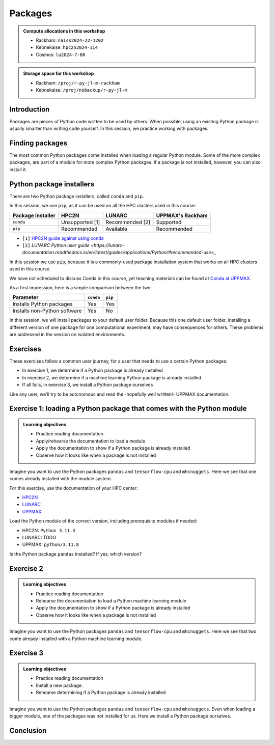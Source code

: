 Packages
========

.. tabs::

   .. tab:: Learning objectives

      - practice to determine the version of a Python package 
      - practice to determine that a Python package is not installed
      - practice to have loaded a Python machine learning module
      - practice to install a Python package

   .. tab:: For teachers

      Teaching goals are:

      - Learners have determined the version of a Python package 
      - Learners have determined that a Python package is not installed
      - Learners have loaded a Python machine learning module
      - Learners have installed a Python package

      Lesson plan (45 minutes in total):

      - 5 mins: prior knowledge
         - What are Python packages?
         - Why use Python packages?
         - How to find out if a package is already installed?
         - What are some Python package installers?
         - What are the differences?
         - What are some Python package installers used on UPPMAX?
         - What are some Python package installers used on HPC2N?
      - 5 mins: presentation
      - 20 mins: challenge
      - 5 mins: feedback
         - What are Python packages?
         - Why use Python packages?
         - How to find out if a package is already installed?
         - What are some Python package installers?
         - What are the differences?
         - What are some Python package installers used on UPPMAX?
         - What are some Python package installers used on HPC2N?

.. admonition:: Compute allocations in this workshop 

   - Rackham: ``naiss2024-22-1202``
   - Kebnekaise: ``hpc2n2024-114``
   - Cosmos: ``lu2024-7-80``

.. admonition:: Storage space for this workshop 

   - Rackham: ``/proj/r-py-jl-m-rackham``
   - Kebnekaise: ``/proj/nobackup/r-py-jl-m``

Introduction
------------

Packages are pieces of Python code written to be used by others.
When possible, using an existing Python package
is usually smarter than writing code yourself.
In this session, we practice working with packages.

Finding packages
----------------

.. mermaid:: package_user_journey.mmd

The most common Python packages come installed when loading a regular Python module.
Some of the more complex packages, are part of a module for more complex Python packages.
If a package is not installed, however, you can also install it.

Python package installers
-------------------------

.. mermaid:: package_installers.mmd

There are two Python package installers, called ``conda`` and ``pip``.

In this session, we use ``pip``, as it can be used on all
the HPC clusters used in this course:

+-------------------+-----------------+------------------+------------------+
| Package installer | HPC2N           | LUNARC           | UPPMAX's Rackham |
+===================+=================+==================+==================+
| ``conda``         | Unsupported [1] | Recommended [2]  | Supported        |
+-------------------+-----------------+------------------+------------------+
| ``pip``           | Recommended     | Available        | Recommended      |
+-------------------+-----------------+------------------+------------------+

- ``[1]`` `HPC2N guide against using conda <https://www.hpc2n.umu.se/documentation/guides/anaconda>`_
- ``[2]`` `LUNARC Python user guide <https://lunarc-documentation.readthedocs.io/en/latest/guides/applications/Python/#recommended-use>_`

In this session we use ``pip``, 
because it is a commonly-used package installation system
that works on all HPC clusters used in this course.

We have not scheduled to discuss Conda in this course, 
yet teaching materials can be found at `Conda at UPPMAX <https://uppmax.github.io/R-python-julia-matlab-HPC/python/condaUPPMAX.html>`_.

As a first impression, here is a simple comparison between the two:

+------------------------------+-----------+----------+
| Parameter                    | ``conda`` | ``pip``  |
+==============================+===========+==========+
| Installs Python packages     | Yes       | Yes      |
+------------------------------+-----------+----------+
| Installs non-Python software | Yes       | No       |
+------------------------------+-----------+----------+

In this session, we will install packages to your default user folder.
Because this one default user folder, installing a different version of one package
for one computational experiment, may have consequences for others.
These problems are addressed in the session on isolated environments.

Exercises
---------

These exercises follow a common user journey, 
for a user that needs to use a certain Python packages:

- In exercise 1, we determine if a Python package is already installed
- In exercise 2, we determine if a machine learning Python package is already installed
- If all fails, in exercise 3, we install a Python package ourselves

Like any user, we'll try to be autonomous and read the -hopefully well written!-
UPPMAX documentation.

Exercise 1: loading a Python package that comes with the Python module
----------------------------------------------------------------------

.. admonition:: Learning objectives

    - Practice reading documentation
    - Apply/rehearse the documentation to load a module
    - Apply the documentation to show if a Python package is already installed
    - Observe how it looks like when a package is not installed

Imagine you want to use the Python packages ``pandas`` and ``tensorflow-cpu`` and ``mhcnuggets``.
Here we see that one comes already installed with the module system.

For this exercise, use the documentation of your HPC center:

- `HPC2N <https://docs.hpc2n.umu.se/documentation/modules>`_
- `LUNARC <https://lunarc-documentation.readthedocs.io/en/latest/guides/applications/Python/>`_
- `UPPMAX <http://docs.uppmax.uu.se/software/python/>`_

Load the Python module of the correct version,
including prerequisite modules if needed:

- HPC2N: ``Python 3.11.3``
- LUNARC: TODO
- UPPMAX: ``python/3.11.8``


.. dropdown:: Answers

    - HPC2N: ``module load GCC/12.3.0 Python/3.11.3``
    - LUNARC: ``module load TODO``
    - UPPMAX: ``module load python/3.11.8``

Is the Python package ``pandas`` installed? If yes, which version?

.. tabs::

    .. tab:: Answer HPC2N

        Do:

        .. code-block::

            pip list

        So for HPC2N you need to load ``pandas`` as a separate module or as part of SciPy-bundle. 

    .. tab:: Answer UPPMAX

        Do:

        .. code-block::

            pip list

        Then among the list one can find: ``pandas 2.2.0``

        So, yes, the Python package ``pandas`` version 2.2.0 is installed!

.. tabs::

    .. tab:: Exercise 1.3

        Is the Python package ``tensorflow-cpu`` installed? If yes, which version?

    .. tab:: Answer HPC2N

        Do:

        .. code-block::

            pip list

    .. tab:: Answer UPPMAX

        Do:

        .. code-block::

            pip list

        In the list, one cannot find ``tensorflow-cpu``.

        So, no, the Python package ``tensorflow-cpu`` is not installed.


.. tabs::

    .. tab:: Exercise 1.4

        Is the Python package ``mhcnuggets`` installed? If yes, which version?

    .. tab:: Answer HPC2N

        Do:

        .. code-block::

            pip list

    .. tab:: Answer UPPMAX

        Do:

        .. code-block::

            pip list

        In the list, one cannot find ``mhcnuggets``.

        So, no, the Python package ``mhcnuggets`` is not installed.


Exercise 2
----------

.. admonition:: Learning objectives

    - Practice reading documentation
    - Rehearse the documentation to load a Python machine learning module
    - Apply the documentation to show if a Python package is already installed
    - Observe how it looks like when a package is not installed

Imagine you want to use the Python packages ``pandas`` and ``tensorflow-cpu`` and ``mhcnuggets``.
Here we see that two come already installed with a Python machine learning module.

.. tabs::

    .. tab:: Exercise 2.1

        Read:

        - UPPMAX: `the UPPMAX documentation on Tensorflow <http://docs.uppmax.uu.se/software/tensorflow/>`_.
        - HPC2N: `the HPC2N documentation on Tensorflow <https://www.hpc2n.umu.se/resources/software/tensorflow>`

        Do:

        - UPPMAX: Which of the versions should you use? Load the latest Python machine learning module for that version.
        - HPC2N: Load the latest module

    .. tab:: Answer HPC2N

        ``UNTESTED``

        TensorFlow for CPU is installed as a module that is compatible with Python/3.11.3. The relevant TensorFlow version is 2.13.0.

        Find the latest module:

        .. code-block::

            module spider tensorflow

        Load the latest module with placeholder version `2.13.0` which is compatible with Python 3.11.3. Note that there are prerequisites

        .. code-block::

            module load GCC/12.3.0 OpenMPI/4.1.5 TensorFlow/2.13.0

    .. tab:: Answer UPPMAX

        Rackham only has CPUs, hence you will need to load the ``cpu`` module:

        Do:

        .. code-block::

            module load python_ML_packages/3.11.8-cpu

.. tabs::

    .. tab:: Exercise 2.2

        Read `the UPPMAX documentation on how to determine if a Python package comes with your Python module <http://docs.uppmax.uu.se/software/python/#determine-if-a-python-package-comes-with-your-python-module>`_.

        Is the Python package ``pandas`` installed? If yes, which version?

    .. tab:: Answer HPC2N

        Do:

        .. code-block::

            pip list

        You need to load SciPy-bundle with prerequisites. Here for the one that is compatible with Python 3.11.3

        .. code-block::

           ml GCC/12.3.0 SciPy-bundle/2023.07

        If you do ``pip list`` now you will see that ``pandas/2.0.3`` is available. 

    .. tab:: Answer UPPMAX

        Do:

        .. code-block::

            pip list

        Then among the list one can find: ``pandas 2.2.0``

        So, yes, the Python package ``pandas`` version 2.2.0 is installed!

.. tabs::

    .. tab:: Exercise 2.3

        Answer:
        
        - HPC2N: Is the Python package ``tensorflow-cpu`` installed? If yes, which version?
        - UPPMAX: Is the Python package ``tensorflow-cpu`` installed? If yes, which version?

    .. tab:: Answer HPC2N

        ``UNTESTED``

        Do:

        .. code-block::

            pip list

    .. tab:: Answer UPPMAX

        Do:

        .. code-block::

            pip list

        In the list, one can find ``tensorflow-cpu``, with version ``2.15.0.post1``.

        So, yes, the Python package ``tensorflow-cpu`` is installed.

.. tabs::

    .. tab:: Exercise 2.4

        Is the Python package ``mhcnuggets`` installed? If yes, which version?

    .. tab:: Answer HPC2N

        Do:

        .. code-block::

            pip list

    .. tab:: Answer UPPMAX

        Do:

        .. code-block::

            pip list

        In the list, one cannot find ``mhcnuggets``.

        So, no, the Python package ``mhcnuggets`` is not installed.


Exercise 3
----------

.. admonition:: Learning objectives

    - Practice reading documentation
    - Install a new package.
    - Rehearse determining if a Python package is already installed

Imagine you want to use the Python packages ``pandas`` and ``tensorflow-cpu`` and ``mhcnuggets``.
Even when loading a bigger module, one of the packages was not installed for us.
Here we install a Python package ourselves.

.. tabs::

    .. tab:: Exercise 3.1

        Read `the UPPMAX documentation on how to install Python packages using pip <http://docs.uppmax.uu.se/software/python_install_packages/#pip>`_.

        We will be using the first install with ``--user``.

        In which folder do the Python packages end up?

        Try to come up with a reason why would this be important to know.

    .. tab:: Answer

        When using ``--user``, your Python packages end up in the ``.local`` folder.

        This can be important, because it will always be present.
        That is, it is not part of an isolated environment.
        If you, for example, work in an 'isolated' environment and
        run into problems with Python package versions that are not part of it,
        it is probably those packages in your ``.local`` folder.
        This can be solved by removing that ``.local`` folder.

        Note that on UPPMAX, one can omit the ``--user`` flag, 
        as it is added automatically, as is shown in a warning.

.. tabs::

    .. tab:: Exercise 3.2

        Install the package ``mhcnuggets``.

    .. tab:: Answer

        Do:

        .. code-block::

            pip install --user mhcnuggets

.. tabs::

    .. tab:: Exercise 3.3

        Confirm that the Python package ``mhcnuggets`` is installed now.
        Which version has been installed?

    .. tab:: Answer

        Do:

        .. code-block::

            pip list

        In the list, one can find ``mhcnuggets``, with version ``2.4.1``

        So, yes, the Python package ``mhcnuggets`` is now installed!

Conclusion
----------

.. keypoints::

    You have:

    - determined if a Python package is installed yes/no using ``pip``
    - discovered some Python package are already installed upon
      loading a module
    - installed a Python package using ``pip``

    However, the installed package was put into a shared (as in, not isolated)
    environment.

    Luckily, isolated environments are discussed in this course too :-)

